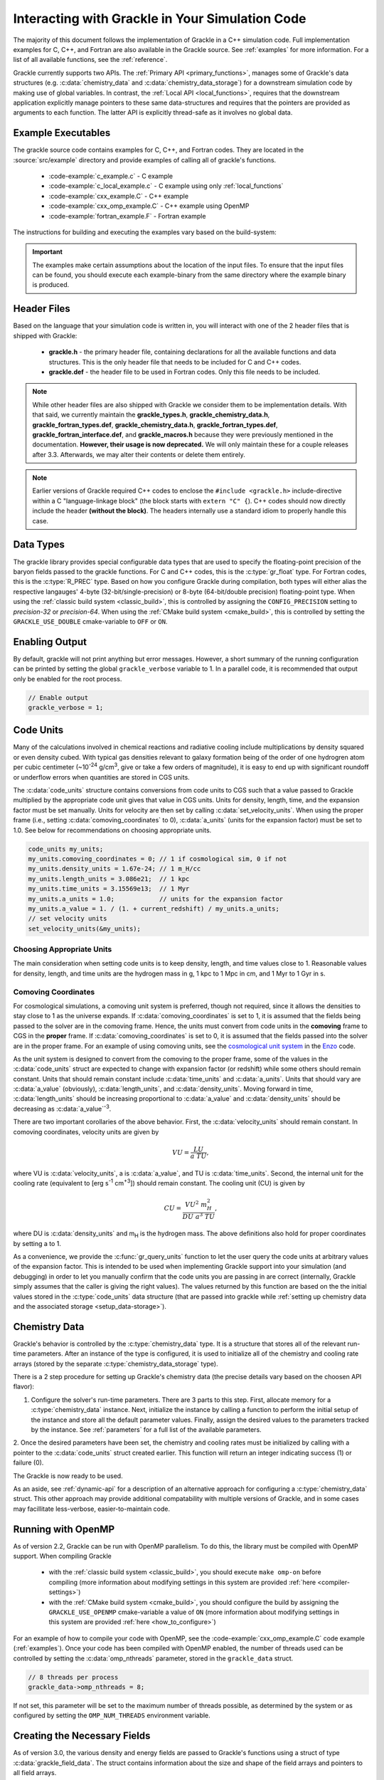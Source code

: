 
.. _integration:

Interacting with Grackle in Your Simulation Code
================================================

The majority of this document follows the implementation of Grackle in
a C++ simulation code.  Full implementation examples for
C, C++, and Fortran are also available in the Grackle source.  See
:ref:`examples` for more information.  For a list of all available
functions, see the :ref:`reference`.

Grackle currently supports two APIs.
The :ref:`Primary API <primary_functions>`, manages some of Grackle's data structures (e.g. :c:data:`chemistry_data` and :c:data:`chemistry_data_storage`) for a downstream simulation code by making use of global variables.
In contrast, the :ref:`Local API <local_functions>`, requires that the downstream application explicitly manage pointers to these same data-structures and requires that the pointers are provided as arguments to each function.
The latter API is explicitly thread-safe as it involves no global data.

.. _examples:

Example Executables
-------------------

The grackle source code contains examples for C, C++, and Fortran codes.  
They are located in the :source:`src/example` directory and provide examples
of calling all of grackle's functions.

    * :code-example:`c_example.c` - C example

    * :code-example:`c_local_example.c` - C example using only :ref:`local_functions`

    * :code-example:`cxx_example.C` - C++ example

    * :code-example:`cxx_omp_example.C` - C++ example using OpenMP

    * :code-example:`fortran_example.F` - Fortran example

The instructions for building and executing the examples vary based on the build-system:

.. tabs::

   .. tab:: Classic Build System

      Once you have already installed the grackle library, you can build the examples by typing *make* and the name of the file without extension.
      For example, to build the C++ example, type:

      .. code-block:: shell-session

         $ make cxx_example

      To run the example, make sure to add the path to the directory containing 
      the installed **libgrackle.so** to your LD_LIBRARY_PATH (or 
      DYLD_LIBRARY_PATH on Mac).


   .. tab:: CMake Build System

      By default, the examples are automatically built with the rest of Grackle.
      The compiled example binaries can be found within *<build-dir>/example*, where *<build-dir>* is the arbitrary build-directory that you need to specify when compiling Grackle.

      It's important that *<build-dir>* is a top-level directory in the grackle repository (e.g. something like *my-build* is fine, but choices like *../my-grackle-build* and *my_builds/my-first-build* are problematic).
      If this isn't the case, then the examples won't be able to locate the input data files.

      You don't need to worry about using LD_LIBRARY_PATH (or DYLD_LIBRARY_PATH on Mac) to run these examples with this build-system.

.. important::

   The examples make certain assumptions about the location of the input files.
   To ensure that the input files can be found, you should execute each example-binary from the same directory where the example binary is produced.

Header Files
------------

Based on the language that your simulation code is written in, you will interact with one of the 2 header files that is shipped with Grackle:

    * **grackle.h** - the primary header file, containing declarations for all
      the available functions and data structures.  This is the only header
      file that needs to be included for C and C++ codes.

    * **grackle.def** - the header file to be used in Fortran codes.  Only
      this file needs to be included.

.. note::

   While other header files are also shipped with Grackle we consider them to be implementation details.
   With that said, we currently maintain the **grackle_types.h**, **grackle_chemistry_data.h**, **grackle_fortran_types.def**, **grackle_chemistry_data.h**, **grackle_fortran_types.def**, **grackle_fortran_interface.def**, and **grackle_macros.h** because they were previously mentioned in the documentation.
   **However, their usage is now deprecated.**
   We will only maintain these for a couple releases after 3.3.
   Afterwards, we may alter their contents or delete them entirely.

.. note::

   Earlier versions of Grackle required C++ codes to enclose the ``#include <grackle.h>`` include-directive within a C "language-linkage block" (the block starts with ``extern "C" {``).
   C++ codes should now directly include the header **(without the block)**.
   The headers internally use a standard idiom to properly handle this case.

Data Types
----------

The grackle library provides special configurable data types that are used to specify the floating-point precision of the baryon fields passed to the grackle functions.
For C and C++ codes, this is the :c:type:`gr_float` type.
For Fortran codes, this is the :c:type:`R_PREC` type.
Based on how you configure Grackle during compilation, both types will either alias the respective langauges' 4-byte (32-bit/single-precision) or 8-byte (64-bit/double precision) floating-point type.
When using the :ref:`classic build system <classic_build>`, this is controlled by assigning the ``CONFIG_PRECISION`` setting to *precision-32* or *precision-64*.
When using the :ref:`CMake build system <cmake_build>`, this is controlled by setting the ``GRACKLE_USE_DOUBLE`` cmake-variable to ``OFF`` or ``ON``.

.. c:type:: gr_float

   Floating point type used for the baryon fields in C and C++.
   When Grackle is compiled with *precision-32* (under the :ref:`classic build system <classic_build>`) or ``GRACKLE_USE_DOUBLE=OFF`` (under the :ref:`CMake build system <cmake_build>`), this aliases the :c:type:`!float` type.
   When Grackle is compiled with *precision-64* or ``GRACKLE_USE_DOUBLE=ON``, this aliases the :c:type:`!double` type.

.. c:type:: R_PREC

   The Fortran analog of :c:type:`gr_float`.
   When Grackle is compiled with *precision-32* (under the :ref:`classic build system <classic_build>`) or ``GRACKLE_USE_DOUBLE=OFF`` (under the :ref:`CMake build system <cmake_build>`), this aliases the *real\*4* type.
   When Grackle is compiled with *precision-64* or ``GRACKLE_USE_DOUBLE=ON``, this aliases the *real\*8* type.

Enabling Output
---------------

By default, grackle will not print anything but error messages.  However,
a short summary of the running configuration can be printed by setting the global
``grackle_verbose`` variable to 1.  In a parallel code, it is recommended that
output only be enabled for the root process.

.. code-block:: c++

   // Enable output
   grackle_verbose = 1;

.. _code-units:

Code Units
----------

Many of the calculations involved in chemical reactions and radiative
cooling include multiplications by density squared or even density
cubed. With typical gas densities relevant to galaxy formation being
of the order of one hydrogren atom per cubic centimeter (~10\
:sup:`-24` g/cm\ :sup:`3`, give or take a few orders of
magnitude), it is easy to end up with significant roundoff or
underflow errors when quantities are stored in CGS units.

The :c:data:`code_units` structure contains conversions from code
units to CGS such that a value passed to Grackle multiplied by the
appropriate code unit gives that value in CGS units. Units for
density, length, time, and the expansion factor must be set
manually. Units for velocity are then set by calling
:c:data:`set_velocity_units`. When using the proper frame (i.e.,
setting :c:data:`comoving_coordinates` to 0), :c:data:`a_units` (units
for the expansion factor) must be set to 1.0. See below for
recommendations on choosing appropriate units.

.. c:type:: code_units

   This structure contains the following members.

.. c:var:: int comoving_coordinates

   If set to 1, the incoming field data is assumed to be in the comoving
   frame. If set to 0, the incoming field data is assumed to be in the
   proper frame.

.. c:var:: double density_units

   Conversion factor to be multiplied by density fields to return
   densities in proper g/cm\ :sup:`3`\.

.. c:var:: double length_units

   Conversion factor to be multiplied by length variables to return
   lengths in proper cm.

.. c:var:: double time_units

   Conversion factor to be multiplied by time variables to return
   times in s.

.. c:var:: double velocity_units

   Conversion factor to be multiplied by velocities to return proper cm/s.
   This should be set units the :c:data:`set_velocity_units` function. Note,
   units of specific energy (i.e., conversion to erg/g) are then defined
   as :c:data:`velocity_units`\ :sup:`2` (velocity units squared).

.. c:var:: double a_units

   Conversion factor to be multiplied by the expansion factor such that
   a\ :sub:`true`\  = a\ :sub:`code`\ * :c:data:`a_units`. When using
   proper coordinates, :c:data:`a_units` must be set to 1.

.. c:var:: double a_value

   The current value of the expansion factor in units of :c:data:`a_units`.
   The conversion from redshift to expansion factor in code units is given
   by :c:data:`a_value` = 1 / (1 + z) / :c:data:`a_units`.  If the
   simulation is not cosmological, :c:data:`a_value` should be set to 1.
   Note, if :c:data:`a_value` is set to something other than 1 in a
   non-cosmological simulation, all redshift dependent chemistry and
   cooling terms will be set corresponding to the redshift given.

.. code-block:: c++

  code_units my_units;
  my_units.comoving_coordinates = 0; // 1 if cosmological sim, 0 if not
  my_units.density_units = 1.67e-24; // 1 m_H/cc
  my_units.length_units = 3.086e21;  // 1 kpc
  my_units.time_units = 3.15569e13;  // 1 Myr
  my_units.a_units = 1.0;            // units for the expansion factor
  my_units.a_value = 1. / (1. + current_redshift) / my_units.a_units;
  // set velocity units
  set_velocity_units(&my_units);

Choosing Appropriate Units
^^^^^^^^^^^^^^^^^^^^^^^^^^

The main consideration when setting code units is to keep density,
length, and time values close to 1. Reasonable values for density,
length, and time units are the hydrogen mass in g, 1 kpc to 1 Mpc in
cm, and 1 Myr to 1 Gyr in s.

.. _comoving_coordinates:

Comoving Coordinates
^^^^^^^^^^^^^^^^^^^^

For cosmological simulations, a comoving unit system is preferred,
though not required, since it allows the densities to stay close to 1
as the universe expands. If :c:data:`comoving_coordinates` is set to
1, it is assumed that the fields being passed to the solver are in the
comoving frame. Hence, the units must convert from code units in the
**comoving** frame to CGS in the **proper** frame. If
:c:data:`comoving_coordinates` is set to 0, it is assumed that the
fields passed into the solver are in the proper frame. For an example
of using comoving units, see the `cosmological unit system
<https://github.com/enzo-project/enzo-dev/blob/main/src/enzo/CosmologyGetUnits.C>`__
in the `Enzo <http://enzo-project.org/>`_ code.

As the unit system is designed to convert from the comoving to the
proper frame, some of the values in the :c:data:`code_units` struct
are expected to change with expansion factor (or redshift) while some
others should remain constant. Units that should remain constant
include :c:data:`time_units` and :c:data:`a_units`. Units that should
vary are :c:data:`a_value` (obviously), :c:data:`length_units`, and
:c:data:`density_units`. Moving forward in time,
:c:data:`length_units` should be increasing proportional to
:c:data:`a_value` and :c:data:`density_units` should be decreasing as
:c:data:`a_value`:sup:`-3`.

There are two important corollaries of the above behavior. First, the
:c:data:`velocity_units` should remain constant. In comoving
coordinates, velocity units are given by

.. math::

   VU = \frac{LU}{a\ TU},

where VU is :c:data:`velocity_units`, a is :c:data:`a_value`, and TU
is :c:data:`time_units`. Second, the internal unit for the cooling
rate (equivalent to [erg s\ :sup:`-1` cm\ :sup:`+3`]) should remain
constant. The cooling unit (CU) is given by

.. math::

   CU = \frac{VU^2\ m_H^2}{DU\ a^3\ TU},

where DU is :c:data:`density_units` and m\ :sub:`H` is the hydrogen
mass. The above definitions also hold for proper coordinates by
setting a to 1.

As a convenience, we provide the :c:func:`gr_query_units` function to let the user query the code units at arbitrary values of the expansion factor.
This is intended to be used when implementing Grackle support into your simulation (and debugging) in order to let you manually confirm that the code units you are passing in are correct (internally, Grackle simply assumes that the caller is giving the right values).
The values returned by this function are based on the the initial values stored in the :c:type:`code_units` data structure (that are passed into grackle while :ref:`setting up chemistry data and the associated storage <setup_data-storage>`).


.. _setup_data-storage:

Chemistry Data
--------------

Grackle's behavior is controlled by the :c:type:`chemistry_data` type.
It is a structure that stores all of the relevant run-time parameters.
After an instance of the type is configured, it is used to initialize all of the chemistry and cooling rate arrays (stored by the separate :c:type:`chemistry_data_storage` type).


.. c:type:: chemistry_data

   This structure holds all grackle run-time parameters, which are listed in
   :ref:`parameters`.

.. c:type:: chemistry_data_storage

   This structure holds all chemistry and cooling rate arrays. The user will
   not normally need to work directly with its internals. Users calling the 
   :ref:`primary_functions` will not encounter it (because the Primary 
   Functions make use of an internally stored instance of this type).
   Users implementing the :ref:`local_functions` will have to store a pointer
   to one of these.

There is a 2 step procedure for setting up Grackle's chemistry data (the precise details vary based on the choosen API flavor):


1. Configure the solver's run-time parameters.
   There are 3 parts to this step.
   First, allocate memory for a :c:type:`chemistry_data` instance.
   Next, initialize the instance by calling a function to perform the initial setup of the instance and store all the default parameter values.
   Finally, assign the desired values to the parameters tracked by the instance.
   See :ref:`parameters` for a full list of the available parameters.


.. tabs::

   .. group-tab:: Primary Functions

      In this case, the :c:func:`set_default_chemistry_parameters` routine for initializing the structure holding the parameters. 
      The function must be handed a pointer to an instance of :c:type:`chemistry_data`.
      That pointer is attached to the global :c:var:`!grackle_data` variable and the memory is properly initialized.
      The function returns an integer indicating success (1) or failure (0). 

      The convention is to assign desired parameter values by accessing :c:var:`!grackle_data`.

      .. code-block:: c++
      
         chemistry_data *my_grackle_data;
         my_grackle_data = new chemistry_data;
         if (set_default_chemistry_parameters(my_grackle_data) == 0) {
           fprintf(stderr, "Error in set_default_chemistry_parameters.\n");
         }

         // Set parameter values for chemistry.
         // Now access the global copy of the chemistry_data struct (grackle_data).
         grackle_data->use_grackle = 1;            // chemistry on
         grackle_data->with_radiative_cooling = 1; // cooling on
         grackle_data->primordial_chemistry = 3;   // molecular network with H, He, D
         grackle_data->metal_cooling = 1;          // metal cooling on
         grackle_data->UVbackground = 1;           // UV background on
         grackle_data->grackle_data_file = "CloudyData_UVB=HM2012.h5"; // data file

   .. group-tab:: Local Functions

      In this scenario, the :c:func:`local_initialize_chemistry_parameters` routine is used to initialize the previously allocated memory of a :c:type:`chemistry_data` instance.
      The function returns an integer indicating success (1) or failure (0).

      Unlike the other scenario, no global variable is initialized; instead the application is responsible for keeping track of the allocated object. 

      .. code-block:: c++

         chemistry_data *my_grackle_data;
         my_grackle_data = new chemistry_data;
         if (local_initialize_chemistry_parameters(my_grackle_data) == 0) {
           fprintf(stderr, "Error in local_initialize_chemistry_parameters.\n");
         }

         // Set parameter values for chemistry.
         my_grackle_data->use_grackle = 1;            // chemistry on
         my_grackle_data->with_radiative_cooling = 1; // cooling on
         my_grackle_data->primordial_chemistry = 3;   // molecular network with H, He, D
         my_grackle_data->metal_cooling = 1;          // metal cooling on
         my_grackle_data->UVbackground = 1;           // UV background on
         my_grackle_data->grackle_data_file = "CloudyData_UVB=HM2012.h5"; // data file


2. Once the desired parameters have been set, the chemistry and cooling rates must be initialized by calling with a
pointer to the :c:data:`code_units` struct created earlier.  This function
will return an integer indicating success (1) or failure (0).

.. tabs::

   .. group-tab:: Primary Functions
      
      In this case, the initialization function is called :c:func:`initialize_chemistry_data`.
      This function internally allocates memory for the type that holds the storage data, :c:type:`chemistry_data_storage`, and stores the address in a variable that is tracked behind the scenes.
      This storage data is automatically passed to other Primary Functions.

      .. code-block:: c++
      
         // Finally, initialize the chemistry object.
         if (initialize_chemistry_data(&my_units) == 0) {
           fprintf(stderr, "Error in initialize_chemistry_data.\n");
           return 0;
         }


   .. group-tab:: Local Functions

      In this case, the initialization function is called :c:func:`local_initialize_chemistry_data`.
      The application is responsible for passing the pointer to the (previously configured) :c:func:`chemistry_data` instance into the function.
      The application is also responsible for allocating the memory for the :c:type:`chemistry_data_storage` instance that the function initializes.
      **Note:** the initialization function allocates additional memory that is tracked within the :c:type:`chemistry_data_storage` for holding chemistry and cooling rates.

      Unlike the other scenario, the downstream application is responsible for tracking the initialized object (so that it can be passed to other functions).

      .. code-block:: c++

         // Allocate the chemistry_data_storage type
         chemistry_data_storage *my_grackle_rates = new chemistry_data_storage;

         // Finally, initialize the chemistry object.
         if (local_initialize_chemistry_data(my_chemistry_data, my_grackle_rates,
                                             &my_units) == 0) {
           fprintf(stderr, "Error in local_initialize_chemistry_data.\n");
           return 0;
         }

The Grackle is now ready to be used.

As an aside, see :ref:`dynamic-api` for a description of an alternative approach for configuring a :c:type:`chemistry_data` struct. This other approach may provide additional compatability with multiple versions of Grackle, and in some cases may facillitate less-verbose, easier-to-maintain code.

.. _openmp:

Running with OpenMP
-------------------

As of version 2.2, Grackle can be run with OpenMP parallelism.
To do this, the library must be compiled with OpenMP support.
When compiling Grackle

  * with the :ref:`classic build system <classic_build>`, you should execute ``make omp-on`` before compiling (more information about modifying settings in this system are provided :ref:`here <compiler-settings>`)

  * with the :ref:`CMake build system <cmake_build>`, you should configure the build by assigning the ``GRACKLE_USE_OPENMP`` cmake-variable a value of ``ON`` (more information about modifying settings in this system are provided :ref:`here <how_to_configure>`)

For an example of how to compile your code with OpenMP, see the
:code-example:`cxx_omp_example.C` code example (:ref:`examples`).  Once your code has
been compiled with OpenMP enabled, the number of threads used can be controlled
by setting the :c:data:`omp_nthreads` parameter, stored in the ``grackle_data``
struct.

.. code-block:: c++

   // 8 threads per process
   grackle_data->omp_nthreads = 8;

If not set, this parameter will be set to the maximum number of threads
possible, as determined by the system or as configured by setting the
``OMP_NUM_THREADS`` environment variable.

Creating the Necessary Fields
-----------------------------

As of version 3.0, the various density and energy fields are passed to
Grackle's functions using a struct of type :c:data:`grackle_field_data`.
The struct contains information about the size and shape of the field arrays
and pointers to all field arrays.

.. _density-note:

Note on Density Fields
^^^^^^^^^^^^^^^^^^^^^^

All density fields provided to Grackle should be mass densities, i.e.,
the number density of a given species multiplied by its mass. The
units should be such that the field value multiplied by
:c:data:`density_units` results in a value with units of g/cm\
:sup:`3`. See :ref:`code-units` for further discussion of Grackle unit
systems.

.. _e-density-note:

Note on the Electron Density Field
^^^^^^^^^^^^^^^^^^^^^^^^^^^^^^^^^^

For largely historical reasons, the value of the electron density
(provided in :c:data:`e_density`) should be the true value of the
electron mass density multiplied by the ratio of the proton mass to
the electron mass, i.e., :c:data:`e_density` = :math:`{\rho}`\ :sub:`e` * m\
:sub:`p` / m\ :sub:`e`, where :math:`{\rho}`\ :sub:`e` is the true
electron mass density in :c:data:`density_units` (see :ref:`density-note`).

.. c:type:: grackle_field_data

   This structure is used to pass field data to Grackle's functions.  It
   contains the following members:

.. c:var:: int grid_rank

   The active dimensions (not including ignored boundary zones) of the field
   arrays.

.. c:var:: int* grid_dimension

   This should point to an array of size :c:data:`grid_rank`.  This stores
   the size of the field arrays in each dimension.

.. c:var:: int* grid_start

   This should point to an array of size :c:data:`grid_rank`.  This stores
   the starting value in each dimension for the field data.  This can be
   used to ignore boundary cells in grid data.

.. c:var:: int* grid_end

   This should point to an array of size :c:data:`grid_rank`.  This stores
   the end value in each dimension for the field data.  This can be used
   to ignore boundary cells in grid data.

.. c:var:: gr_float grid_dx

   This is the grid cell width in :c:data:`length_units`. This is currently
   used only in computing approximate H2 self-shielding when H2 is tracked
   (:c:data:`primordial_chemistry` >= 2) and :c:data:`H2_self_shielding` is
   set to 1. If this can't be assigned a meaningful value (e.g. the field data
   does not organized on a grid or the grid cells aren't perfect cubes), we
   recommend assigning it a value of -1 (so that error-handling works properly)

.. c:var:: gr_float* density

   Pointer to the gas density field array.

.. c:var:: gr_float* HI_density

   Pointer to the HI density field array.  Used when
   :c:data:`primordial_chemistry` is set to 1, 2, or 3.

.. c:var:: gr_float* HII_density

   Pointer to the HII density field array.  Used when
   :c:data:`primordial_chemistry` is set to 1, 2, or 3.

.. c:var:: gr_float* HM_density

   Pointer to the H\ :sup:`-`\  density field array.  Used when
   :c:data:`primordial_chemistry` is set to 2 or 3.

.. c:var:: gr_float* HeI_density

   Pointer to the HeI density field array.  Used when
   :c:data:`primordial_chemistry` is set to 1, 2, or 3.

.. c:var:: gr_float* HeII_density

   Pointer to the HeII density field array.  Used when
   :c:data:`primordial_chemistry` is set to 1, 2, or 3.

.. c:var:: gr_float* HeIII_density

   Pointer to the HeIII density field array.  Used when
   :c:data:`primordial_chemistry` is set to 1, 2, or 3.

.. c:var:: gr_float* H2I_density

   Pointer to the H\ :sub:`2`\  density field array.  Used when
   :c:data:`primordial_chemistry` is set to 2 or 3.

.. c:var:: gr_float* H2II_density

   Pointer to the H\ :sub:`2`\ \ :sup:`+`\  density field
   array.  Used when :c:data:`primordial_chemistry` is set to
   2 or 3.

.. c:var:: gr_float* DI_density

   Pointer to the DI density field array.  Used when
   :c:data:`primordial_chemistry` is set to 3.

.. c:var:: gr_float* DII_density

   Pointer to the DII density field array.  Used when
   :c:data:`primordial_chemistry` is set to 3.

.. c:var:: gr_float* HDI_density

   Pointer to the HD density field array.  Used when
   :c:data:`primordial_chemistry` is set to 3.

.. c:var:: gr_float* e_density

   Pointer to the electron density field array.  Used when
   :c:data:`primordial_chemistry` is set to 1, 2, or 3.  Note,
   the electron mass density should be scaled by the ratio of the
   proton mass to the electron mass. See :ref:`e-density-note` for
   more information.

.. c:var:: gr_float* metal_density

   Pointer to the metal density field array.  Used when
   :c:data:`metal_cooling` is set to 1.

.. c:var:: gr_float* dust_density

   Pointer to the dust density field array.  Used when
   :c:data:`use_dust_density_field` is set to 1.

.. c:var:: gr_float* internal_energy

   Pointer to the internal energy field array. Internal energies should be
   in units of :c:data:`velocity_units`\ :sup:`2` (velocity units squared).
   This can be converted to and from a temperature by using the
   :c:data:`get_temperature_units` function.

.. c:var:: gr_float* x_velocity

   Pointer to the x-velocity field array.  Currently not used.

.. c:var:: gr_float* y_velocity

   Pointer to the y-velocity field array.  Currently not used.

.. c:var:: gr_float* z_velocity

   Pointer to the z-velocity field array.  Currently not used.

.. c:var:: gr_float* volumetric_heating_rate

   Pointer to values containing volumetric heating rates.  Rates
   should be in units of erg/s/cm\ :sup:`3`\.  Used when
   :c:data:`use_volumetric_heating_rate` is set to 1.

.. c:var:: gr_float* specific_heating_rate

   Pointer to values containing specific heating rates.  Rates
   should be in units of erg/s/g.  Used when
   :c:data:`use_specific_heating_rate` is set to 1.

.. c:var:: gr_float* temperature_floor

   Pointer to values containing a temperature floor for each element
   in units of K. No chemistry or cooling calculations will be
   performed on an element with a temperature at or below the
   specified value. Used when :c:data:`use_temperature_floor` is
   set to 2.

.. c:var:: gr_float *RT_heating_rate

   Pointer to the radiation transfer heating rate field.  Rates
   should be in units of (erg/s/cm\ :sup:`3`\) / n\ :sub:`HI`\, where
   n\ :sub:`HI`\  is the neutral hydrogen number density. Heating rates
   for additional species are currently not yet supported.
   Used when :c:data:`use_radiative_transfer` is set to 1.

.. c:var:: gr_float *RT_HI_ionization_rate

   Pointer to the HI photo-ionization rate field used with
   radiative transfer.  Rates should be in units of
   1/:c:data:`time_units`.  Used when
   :c:data:`use_radiative_transfer` is set to 1.

.. c:var:: gr_float *RT_HeI_ionization_rate

   Pointer to the HeI photo-ionization rate field used with
   radiative transfer.  Rates should be in units of
   1/:c:data:`time_units`.  Used when
   :c:data:`use_radiative_transfer` is set to 1.

.. c:var:: gr_float *RT_HeII_ionization_rate

   Pointer to the HeII photo-ionization rate field used with
   radiative transfer.  Rates should be in units of
   1/:c:data:`time_units`.  Used when
   :c:data:`use_radiative_transfer` is set to 1.

.. c:var:: gr_float *RT_H2_dissociation_rate

   Pointer to the H\ :sub:`2`\  photo-dissociation rate field
   used with radiative transfer.  Rates should be in units of
   1/:c:data:`time_units`.  Used when
   :c:data:`use_radiative_transfer` is set to 1 and
   :c:data:`primordial_chemistry` is either 2 or 3.

.. c:var:: gr_float *H2_self_shielding_length

   Pointer to a field containing lengths to be used for
   calculating molecular hydrogen column denisty for
   H2\ :sub:`2`\ self-shielding.  Used when
   :c:data:`H2_self_shielding` is set to 2.  Field data
   should be in :c:data:`length_units`.

.. c:var:: gr_float *H2_custom_shielding_factor

   Pointer to a field containing attenuation factors to 
   be multiplied with the H\ :sub:`2`\ dissociation rate.
   Used when the :c:data:`H2_custom_shielding` flag is set.

.. c:var:: gr_float *isrf_habing

   Pointer to a field containing values of the strength
   of the insterstellar radiation field used in the
   calculation of dust heating. This is used when
   :c:data:`use_isrf_field` is set to 1. The units
   of this field should be the same as those of the
   :c:data:`interstellar_radiation_field` parameter.

It is not necessary to attach a pointer to any field that you do
not intend to use.

.. code-block:: c++

  // Create struct for storing grackle field data
  grackle_field_data my_fields;

  // initialize members of my_fields to sensible defaults
  gr_initialize_field_data(&my_fields);

  // Set grid dimension and size.
  // grid_start and grid_end are used to ignore ghost zones.
  int field_size = 1;
  my_fields.grid_rank = 3;
  my_fields.grid_dimension = new int[3];
  my_fields.grid_start = new int[3];
  my_fields.grid_end = new int[3];
  my_fields.grid_dx  = 1.0; // only matters if H2 self-shielding is used
                            // we recommend assigning it a value of -1 if your
                            // simulation doesn't have a meaningful value for
                            // it (so that error-handling works properly)
  for (int i = 0;i < 3;i++) {
    my_fields.grid_dimension[i] = 1;
    my_fields.grid_start[i] = 0;
    my_fields.grid_end[i] = 0;
  }
  my_fields.grid_dimension[0] = field_size;
  my_fields.grid_end[0] = field_size - 1;

  // Set field arrays.
  my_fields.density         = new gr_float[field_size];
  my_fields.internal_energy = new gr_float[field_size];
  my_fields.x_velocity      = new gr_float[field_size];
  my_fields.y_velocity      = new gr_float[field_size];
  my_fields.z_velocity      = new gr_float[field_size];
  // for primordial_chemistry >= 1
  my_fields.HI_density      = new gr_float[field_size];
  my_fields.HII_density     = new gr_float[field_size];
  my_fields.HeI_density     = new gr_float[field_size];
  my_fields.HeII_density    = new gr_float[field_size];
  my_fields.HeIII_density   = new gr_float[field_size];
  my_fields.e_density       = new gr_float[field_size];
  // for primordial_chemistry >= 2
  my_fields.HM_density      = new gr_float[field_size];
  my_fields.H2I_density     = new gr_float[field_size];
  my_fields.H2II_density    = new gr_float[field_size];
  // for primordial_chemistry >= 3
  my_fields.DI_density      = new gr_float[field_size];
  my_fields.DII_density     = new gr_float[field_size];
  my_fields.HDI_density     = new gr_float[field_size];
  // for metal_cooling = 1
  my_fields.metal_density   = new gr_float[field_size];
  // volumetric heating rate (provide in units [erg s^-1 cm^-3])
  my_fields.volumetric_heating_rate = new gr_float[field_size];
  // specific heating rate (provide in units [egs s^-1 g^-1]
  my_fields.specific_heating_rate = new gr_float[field_size];
  // heating rate from radiative transfer calculations (provide in units [erg s^-1 cm^-3]
  my_fields.RT_heating_rate = new gr_float[field_size];
  // HI ionization rate from radiative transfer calculations (provide in units of [ 1/time_units ]
  my_fields.RT_HI_ionization_rate = new gr_float[field_size];
  // HeI ionization rate from radiative transfer calculations (provide in units of [1/time_units]
  my_fields.RT_HeI_ionization_rate = new gr_float[field_size];
  // HeII ionization rate from radiative transfer calculations (provide in units of [1/time_units]
  my_fields.RT_HeII_ionization_rate = new gr_float[field_size];
  // H2 dissociation rate from radiative transfer calculations (provide in units of [1/time_units]
  my_fields.RT_H2_dissociation_rate = new gr_float[field_size];


.. note:: The electron mass density should be scaled by the ratio of the
   proton mass to the electron mass such that the electron density in the
   code is the electron number density times the **proton** mass.

.. _functions:

Calling the Available Functions
-------------------------------

There are six functions available, one to solve the chemistry and cooling
and five others to calculate the cooling time, temperature, pressure,
ratio of the specific heats (gamma), and dust temperature. The
arguments required are the :c:data:`code_units` structure and the
:c:data:`grackle_field_data` struct. For the chemistry solving
routine, a timestep must also be given. For the four field calculator
routines, the array to be filled with the field values must be created
and passed as an argument as well.

The examples below make use of Grackle's :ref:`primary_functions`, where
the parameters and rate data are stored in instances of the
:c:data:`chemistry_data` and :c:data:`chemistry_data_storage` structs
declared in **grackle.h**.  Alternatively, a set of :ref:`local_functions`
require these structs to be provided as arguments, allowing for explicitly
thread-safe code.

Solve the Chemistry and Cooling
^^^^^^^^^^^^^^^^^^^^^^^^^^^^^^^

.. code-block:: c++

  // some timestep (one million years)
  double dt = 3.15e7 * 1e6 / my_units.time_units;

  if (solve_chemistry(&my_units, &my_fields, dt) == 0) {
    fprintf(stderr, "Error in solve_chemistry.\n");
    return 0;
  }

Calculating the Cooling Time
^^^^^^^^^^^^^^^^^^^^^^^^^^^^

.. code-block:: c++

  gr_float *cooling_time;
  cooling_time = new gr_float[field_size];
  if (calculate_cooling_time(&my_units, &my_fields,
                             cooling_time) == 0) {
    fprintf(stderr, "Error in calculate_cooling_time.\n");
    return 0;
  }

Calculating the Temperature Field
^^^^^^^^^^^^^^^^^^^^^^^^^^^^^^^^^

.. code-block:: c++

  gr_float *temperature;
  temperature = new gr_float[field_size];
  if (calculate_temperature(&my_units, &my_fields,
                            temperature) == 0) {
    fprintf(stderr, "Error in calculate_temperature.\n");
    return EXIT_FAILURE;
  }

Calculating the Pressure Field
^^^^^^^^^^^^^^^^^^^^^^^^^^^^^^

.. code-block:: c++

  gr_float *pressure;
  pressure = new gr_float[field_size];
  if (calculate_pressure(&my_units, &my_fields,
                         pressure) == 0) {
    fprintf(stderr, "Error in calculate_pressure.\n");
    return EXIT_FAILURE;
  }

Calculating the Gamma Field
^^^^^^^^^^^^^^^^^^^^^^^^^^^

.. code-block:: c++

  gr_float *gamma;
  gamma = new gr_float[field_size];
  if (calculate_gamma(&my_units, &my_fields,
                      gamma) == 0) {
    fprintf(stderr, "Error in calculate_gamma.\n");
    return EXIT_FAILURE;
  }

Calculating the Dust Temperature Field
^^^^^^^^^^^^^^^^^^^^^^^^^^^^^^^^^^^^^^

.. code-block:: c++

  gr_float *dust_temperature;
  dust_temperature = new gr_float[field_size];
  if (calculate_dust_temperature(&my_units, &my_fields,
                            dust_temperature) == 0) {
    fprintf(stderr, "Error in calculate_dust_temperature.\n");
    return EXIT_FAILURE;
  }

Clearing the memory
-------------------


When using the Grackle's :ref:`primary_functions`, global structures are used and therefore the global structure ``grackle_rates`` needs to be released with

.. code-block:: c++

  free_chemistry_data();

When using the :ref:`local_functions`, you should call the counter-part function, :c:func:`local_free_chemistry_data`, to free memory used for storing chemistry and cooling rates.

.. _query-version:

Querying library version information
------------------------------------

A struct of type :c:data:`grackle_version` is used to hold version
information about the version of Grackle that is being used. The
struct contains information about the version number and particular
git revision.

.. c:type:: grackle_version

   This structure is used to organize version information for the
   library.

.. c:var:: const char* version

   Specifies the version of the library using this template:
   ``<MAJOR>.<MINOR>(.<MICRO>)(.dev<DEV_NUM>)``. In this template
   ``<MAJOR>``, ``<MINOR>``, and ``<MICRO>`` correspond to a major,
   minor, and micro version numbers (the micro version number is
   omitted if it's zero). The final section can specify a
   development version. More details about this version number can be
   found :ref:`here <primary-version-number>`.

.. c:var:: const char* branch

   Specifies the name of the git branch that the library was compiled
   from.

.. c:var:: const char* revision

   Specifies the hash identifying the git commit that the library was
   compiled from.

The :c:func:`get_grackle_version` function is used to retrieve a
properly intialized :c:data:`grackle_version` object. The following
code snippet illustrates how one might query and print this
information:

.. code-block:: c++

  grackle_version gversion = get_grackle_version();
  printf ("The Grackle Version: %s\n", gversion.version);
  printf ("Git Branch:   %s\n", gversion.branch);
  printf ("Git Revision: %s\n", gversion.revision);

.. _dynamic-api:

Dynamic configuration of Chemistry Data
---------------------------------------

The functions providing dynamic access to the fields of :c:data:`chemistry_data` are useful for maintaining backwards compatibility with older versions of Grackle (that also provide this API) as new fields get added to :c:data:`chemistry_data`. This is exemplified in the following scenario.

Suppose Grackle is updated to have a new heating/cooling mechanism, and to allow users to control that mechanism two new fields are added to :c:data:`chemistry_data`:
   * an ``int`` field called ``use_fancy_feature``
   * a ``double`` field called ``fancy_feature_param``

Now suppose a downstream simulation code, written in ``c`` or ``c++``, wanted to support configuration of this feature. In this scenario, imagine that we have a pointer to a :c:data:`chemistry_data` structure called ``my_grackle_data``.

The obvious way to configure this feature is to include the following snippet in the simulation code:

.. code-block:: c++

  if (configure_fancy_feature) {
    my_grackle_data->use_fancy_feature = 1;
    my_grackle_data->fancy_feature_param = 5.0; // arbitrary value
  }

However, inclusion of the above snippet will prevent the simulation code from compiling if the user has a version of Grackle installed in which :c:data:`chemistry_data` does not have the ``use_fancy_feature`` and ``fancy_feature_param`` fields. Consequently, such users will have to update Grackle.

  * This can be inconvenient when a user has no interest in using this new feature, but needs an unrelated feature/bugfix introduced to the code in a subsequent changeset

  * This is especially inconvenient if a user is prototying a new feature in a custom Grackle branch in which the :c:data:`chemistry_data` struct is missing these fields.

The following snippet shows how the dynamic access API can be used in the same way for versions of Grackle that include these parameters, and don't set the features in cases 

.. code-block:: c++

  if (configure_fancy_feature) {
    int* use_fancy_feature = local_chemistry_data_access_int(
      my_grackle_data, "use_fancy_feature"
    );
    double* fancy_feature_param = local_chemistry_data_access_double(
      my_grackle_data, "fancy_feature_param"
    );

    if ((use_fancy_feature == NULL) || (fancy_feature_param == NULL)){
      fprintf(stderr, "Update grackle version to use fancy feature\n");
    } else {
      *use_fancy_feature = 1;
      *fancy_feature_param = 5.0;
    }
  }

There are a few points worth noting:

  * As the above snippets show, the dynamic api clearly produces more verbose code when configuring :c:data:`chemistry_data` field-by-field. However, in codes where users configure Grackle by specifying the name of fields in the :c:data:`chemistry_data` struct and the associated values in a parameter file, the dynamic API can facillitate MUCH less verbose code. Under certain implementations, it may not even be necessary to modify a simulation code to support newly-introduced grackle parameters.

  * The dynamic API is slower than configuring :c:data:`chemistry_data` in the classic approach. However, this shouldn't be an issue since :c:data:`chemistry_data` is usually just configured once when the simulation code starts up.

  * The highlighted functions can also be used in tandem with other functions described in :ref:`dynamic_api_functions` to simplify (de)serialization of :c:data:`chemistry_data`.

  * For completeness, the dynamic API also provides an analogous function for configuring string parameters.
